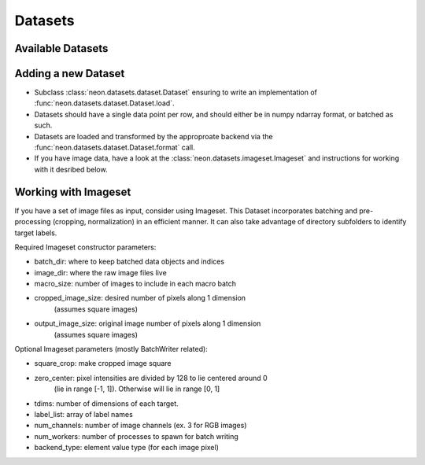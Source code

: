 .. ---------------------------------------------------------------------------
.. Copyright 2014 Nervana Systems Inc.  All rights reserved.
.. ---------------------------------------------------------------------------

Datasets
========

Available Datasets
------------------

.. autosummary::
   :toctree: generated/

   neon.datasets.cifar10.CIFAR10
   neon.datasets.iris.Iris
   neon.datasets.mnist.MNIST
   neon.datasets.sparsenet.SPARSENET
   neon.datasets.i1k.I1K
   neon.datasets.i1knq.I1Knq
   neon.datasets.imageset.Imageset
   neon.datasets.mobydick.MOBYDICK
   neon.datasets.synthetic.UniformRandom
   neon.datasets.synthetic.ToyImages

Adding a new Dataset
--------------------

* Subclass :class:`neon.datasets.dataset.Dataset` ensuring to write an
  implementation of :func:`neon.datasets.dataset.Dataset.load`.
* Datasets should have a single data point per row, and should either be in
  numpy ndarray format, or batched as such.
* Datasets are loaded and transformed by the approproate backend via the
  :func:`neon.datasets.dataset.Dataset.format` call.
* If you have image data, have a look at the
  :class:`neon.datasets.imageset.Imageset` and instructions for working with it
  desribed below.

Working with Imageset
---------------------
If you have a set of image files as input, consider using Imageset.  This
Dataset incorporates batching and pre-processing (cropping, normalization) in
an efficient manner.  It can also take advantage of directory subfolders to
identify target labels.

Required Imageset constructor parameters:

* batch_dir: where to keep batched data objects and indices
* image_dir: where the raw image files live
* macro_size: number of images to include in each macro batch
* cropped_image_size: desired number of pixels along 1 dimension
                      (assumes square images)
* output_image_size: original image number of pixels along 1 dimension
                     (assumes square images)

Optional Imageset parameters (mostly BatchWriter related):

* square_crop: make cropped image square
* zero_center: pixel intensities are divided by 128 to lie centered around 0
               (lie in range [-1, 1]).  Otherwise will lie in range [0, 1]
* tdims: number of dimensions of each target.
* label_list: array of label names
* num_channels: number of image channels (ex. 3 for RGB images)
* num_workers: number of processes to spawn for batch writing
* backend_type: element value type (for each image pixel)

